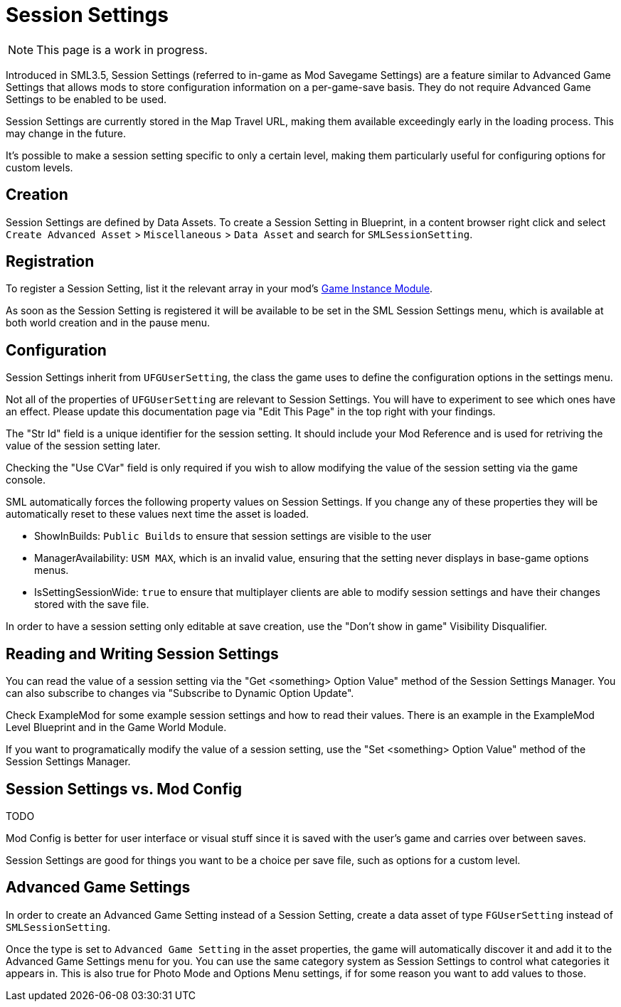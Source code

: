 = Session Settings

[NOTE]
====
This page is a work in progress.
====

Introduced in SML3.5, Session Settings
(referred to in-game as Mod Savegame Settings)
are a feature similar to Advanced Game Settings
that allows mods to store configuration information on a per-game-save basis.
They do not require Advanced Game Settings to be enabled to be used.

Session Settings are currently stored in the Map Travel URL,
making them available exceedingly early in the loading process.
This may change in the future.

It's possible to make a session setting specific to only a certain level,
making them particularly useful for configuring options for custom levels.

== Creation

Session Settings are defined by Data Assets.
To create a Session Setting in Blueprint, in a content browser right click and select
`Create Advanced Asset` > `Miscellaneous` > `Data Asset` and search for `SMLSessionSetting`.

== Registration

To register a Session Setting, list it the relevant array in your mod's
xref:Development/ModLoader/ModModules.adoc#_game_instance_bound_module_ugameinstancemodule[Game Instance Module].

As soon as the Session Setting is registered it will be available to be set in the SML Session Settings menu,
which is available at both world creation and in the pause menu.

== Configuration

Session Settings inherit from `UFGUserSetting`, the class the game uses to define the configuration options in the settings menu.

Not all of the properties of `UFGUserSetting` are relevant to Session Settings.
You will have to experiment to see which ones have an effect.
Please update this documentation page via "Edit This Page" in the top right with your findings.

The "Str Id" field is a unique identifier for the session setting.
It should include your Mod Reference and is used for retriving the value of the session setting later.

Checking the "Use CVar" field is only required
if you wish to allow modifying the value of the session setting via the game console.

SML automatically forces the following property values on Session Settings.
If you change any of these properties they will be automatically reset to these values
next time the asset is loaded.

- ShowInBuilds: `Public Builds` to ensure that session settings are visible to the user
- ManagerAvailability: `USM MAX`, which is an invalid value, ensuring that the setting never displays in base-game options menus.
- IsSettingSessionWide: `true` to ensure that multiplayer clients are able to modify session settings and have their changes stored with the save file.

In order to have a session setting only editable at save creation, use the "Don't show in game" Visibility Disqualifier.

== Reading and Writing Session Settings

You can read the value of a session setting via the "Get <something> Option Value" method of the Session Settings Manager.
You can also subscribe to changes via "Subscribe to Dynamic Option Update".

Check ExampleMod for some example session settings and how to read their values.
There is an example in the ExampleMod Level Blueprint and in the Game World Module.

If you want to programatically modify the value of a session setting,
use the "Set <something> Option Value" method of the Session Settings Manager.


// TODO are they currently synced from clients to host? SML forces them all to be "for all players" so it can be saved with the savegame.

// TODO verify
// Session settings are stored in the session settings subsystem https://discord.com/channels/555424930502541343/562722670974599227/1126996669481889903

// Session Settings can optionally be marked as TODO, meaning that they will be stored (uncompressed) in the Unreal session URL as part of the save header. This means their values will be loaded as soon as the game mode is initialized and before world actors are initialized.

== Session Settings vs. Mod Config

TODO

Mod Config is better for user interface or visual stuff since it is saved with the user's game and carries over between saves.

Session Settings are good for things you want to be a choice per save file, such as options for a custom level.

== Advanced Game Settings

In order to create an Advanced Game Setting instead of a Session Setting,
create a data asset of type `FGUserSetting` instead of `SMLSessionSetting`.

Once the type is set to `Advanced Game Setting` in the asset properties,
the game will automatically discover it and add it to the Advanced Game Settings menu for you.
You can use the same category system as Session Settings to control what categories it appears in.
This is also true for Photo Mode and Options Menu settings, if for some reason you want to add values to those.
